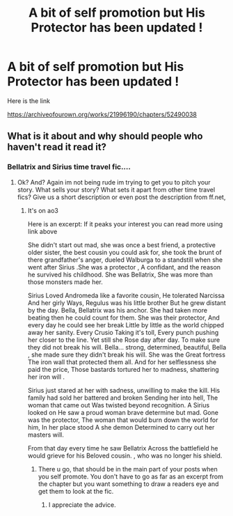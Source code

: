 #+TITLE: A bit of self promotion but His Protector has been updated !

* A bit of self promotion but His Protector has been updated !
:PROPERTIES:
:Author: pygmypuffonacid
:Score: 3
:DateUnix: 1577942438.0
:DateShort: 2020-Jan-02
:END:
Here is the link

[[https://archiveofourown.org/works/21996190/chapters/52490038]]


** What is it about and why should people who haven't read it read it?
:PROPERTIES:
:Author: flingerdinger
:Score: 3
:DateUnix: 1577997534.0
:DateShort: 2020-Jan-03
:END:

*** Bellatrix and Sirius time travel fic....
:PROPERTIES:
:Author: pygmypuffonacid
:Score: 1
:DateUnix: 1578031788.0
:DateShort: 2020-Jan-03
:END:

**** Ok? And? Again im not being rude im trying to get you to pitch your story. What sells your story? What sets it apart from other time travel fics? Give us a short description or even post the description from ff.net,
:PROPERTIES:
:Author: flingerdinger
:Score: 2
:DateUnix: 1578031964.0
:DateShort: 2020-Jan-03
:END:

***** It's on ao3

Here is an excerpt: If it peaks your interest you can read more using link above

She didn't start out mad, she was once a best friend, a protective older sister, the best cousin you could ask for, she took the brunt of there grandfather's anger, dueled Walburga to a standstill when she went after Sirius .She was a protector , A confidant, and the reason he survived his childhood. She was Bellatrix, She was more than those monsters made her.

Sirius Loved Andromeda like a favorite cousin, He tolerated Narcissa And her girly Ways, Regulus was his little brother But he grew distant by the day. Bella, Bellatrix was his anchor. She had taken more beating then he could count for them. She was their protector, And every day he could see her break Little by little as the world chipped away her sanity. Every Crusio Taking it's toll, Every punch pushing her closer to the line. Yet still she Rose day after day. To make sure they did not break his will. Bella... strong, determined, beautiful, Bella , she made sure they didn't break his will. She was the Great fortress The iron wall that protected them all. And for her selflessness she paid the price, Those bastards tortured her to madness, shattering her iron will .

Sirius just stared at her with sadness, unwilling to make the kill. His family had sold her battered and broken Sending her into hell, The woman that came out Was twisted beyond recognition. A Sirius looked on He saw a proud woman brave determine but mad. Gone was the protector, The woman that would burn down the world for him, In her place stood A she demon Determined to carry out her masters will.

From that day every time he saw Bellatrix Across the battlefield he would grieve for his Beloved cousin. , who was no longer his shield.
:PROPERTIES:
:Author: pygmypuffonacid
:Score: 1
:DateUnix: 1578032119.0
:DateShort: 2020-Jan-03
:END:

****** There u go, that should be in the main part of your posts when you self promote. You don't have to go as far as an excerpt from the chapter but you want something to draw a readers eye and get them to look at the fic.
:PROPERTIES:
:Author: flingerdinger
:Score: 2
:DateUnix: 1578032409.0
:DateShort: 2020-Jan-03
:END:

******* I appreciate the advice.
:PROPERTIES:
:Author: pygmypuffonacid
:Score: 1
:DateUnix: 1578032489.0
:DateShort: 2020-Jan-03
:END:
